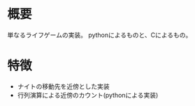 #+ライフゲーム

* 概要
単なるライフゲームの実装。
pythonによるものと、Cによるもの。

* 特徴

- ナイトの移動先を近傍とした実装
- 行列演算による近傍のカウント(pythonによる実装)
